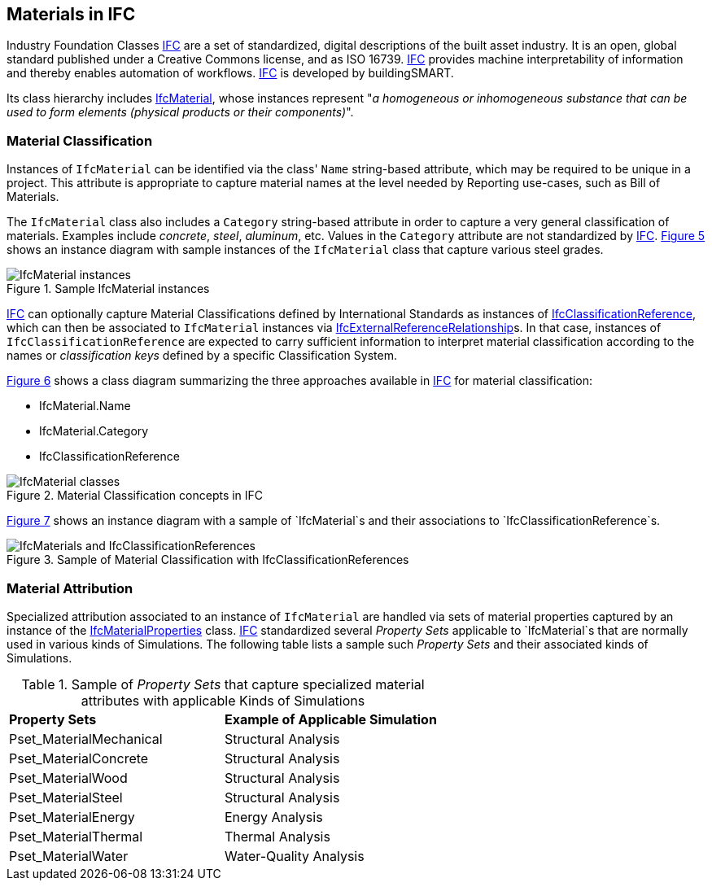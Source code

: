 == Materials in IFC

Industry Foundation Classes <<IFC, IFC>> are a set of standardized, digital descriptions of the built asset industry. It is an open, global standard published under a Creative Commons license, and as ISO 16739. <<IFC, IFC>> provides machine interpretability of information and thereby enables automation of workflows. <<IFC, IFC>> is developed by buildingSMART.

Its class hierarchy includes https://standards.buildingsmart.org/IFC/RELEASE/IFC4_3/HTML/lexical/IfcMaterial.htm[IfcMaterial], whose instances represent "_a homogeneous or inhomogeneous substance that can be used to form elements (physical products or their components)_".

=== Material Classification

Instances of `IfcMaterial` can be identified via the class' `Name` string-based attribute, which may be required to be unique in a project. This attribute is appropriate to capture material names at the level needed by Reporting use-cases, such as Bill of Materials. 

The `IfcMaterial` class also includes a `Category` string-based attribute in order to capture a very general classification of materials. Examples include _concrete_, _steel_, _aluminum_, etc. Values in the `Category` attribute are not standardized by <<IFC, IFC>>. <<figure-5, Figure 5>> shows an instance diagram with sample instances of the `IfcMaterial` class that capture various steel grades.

[[figure-5]]
.Sample IfcMaterial instances
image::figures/PT1_FIG05.png[IfcMaterial instances]

<<IFC, IFC>> can optionally capture Material Classifications defined by International Standards as instances of https://standards.buildingsmart.org/IFC/RELEASE/IFC4_3/HTML/lexical/IfcClassificationReference.htm[IfcClassificationReference], which can then be associated to `IfcMaterial` instances via https://standards.buildingsmart.org/IFC/RELEASE/IFC4_3/HTML/lexical/IfcExternalReferenceRelationship.htm[IfcExternalReferenceRelationship]s. In that case, instances of `IfcClassificationReference` are expected to carry sufficient information to interpret material classification according to the names or _classification keys_ defined by a specific Classification System.

<<figure-6, Figure 6>> shows a class diagram summarizing the three approaches available in <<IFC, IFC>> for material classification:

* IfcMaterial.Name
* IfcMaterial.Category
* IfcClassificationReference

[[figure-6]]
.Material Classification concepts in IFC
image::figures/PT1_FIG06.png[IfcMaterial classes]

<<figure-7, Figure 7>> shows an instance diagram with a sample of `IfcMaterial`s and their associations to `IfcClassificationReference`s.

[[figure-7]]
.Sample of Material Classification with IfcClassificationReferences
image::figures/PT1_FIG07.png[IfcMaterials and IfcClassificationReferences]

=== Material Attribution

Specialized attribution associated to an instance of `IfcMaterial` are handled via sets of material properties captured by an instance of the https://standards.buildingsmart.org/IFC/RELEASE/IFC4_3/HTML/lexical/IfcMaterialProperties.htm[IfcMaterialProperties] class. <<IFC, IFC>> standardized several _Property Sets_ applicable to `IfcMaterial`s that are normally used in various kinds of Simulations. The following table lists a sample such _Property Sets_ and their associated kinds of Simulations.

[cols="4,4"]
.Sample of _Property Sets_ that capture specialized material attributes with applicable Kinds of Simulations
|===
|*Property Sets*|*Example of Applicable Simulation*
|Pset_MaterialMechanical|Structural Analysis
|Pset_MaterialConcrete|Structural Analysis
|Pset_MaterialWood|Structural Analysis
|Pset_MaterialSteel|Structural Analysis
|Pset_MaterialEnergy|Energy Analysis
|Pset_MaterialThermal|Thermal Analysis
|Pset_MaterialWater|Water-Quality Analysis
|===